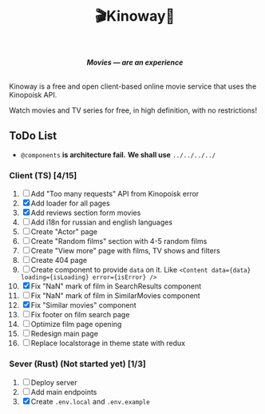 #+title:🎬Kinoway🎥

#+begin_html
<div align="center">
		<img src="./static/banner.png">
</div>

<p align="center">
		<img src="https://img.shields.io/github/stars/Tell396/kinoway?color=e57474&labelColor=1e2528&style=for-the-badge"> <img src="https://img.shields.io/github/issues/Tell396/kinoway?color=67b0e8&labelColor=1e2528&style=for-the-badge">
		<img src="https://img.shields.io/static/v1?label=license&message=MIT&color=8ccf7e&labelColor=1e2528&style=for-the-badge">
		<img src="https://img.shields.io/github/forks/Tell396/kinoway?color=e5c76b&labelColor=1e2528&style=for-the-badge">
</p>

<div align="center">
		<i><b>Movies — are an experience</b></i>
		<br><br>
</div>

#+end_html

Kinoway is a free and open client-based online movie service that uses the Kinopoisk API.

#+begin_center
Watch movies and TV series for free, in high definition, with no restrictions!
#+end_center

** ToDo List
- ~@components~ *is architecture fail.* *We shall use* ~../../../../~

*** Client (TS) [4/15]
1) [ ] Add "Too many requests" API from Kinopoisk error
2) [X] Add loader for all pages
3) [X] Add reviews section form movies
4) [ ] Add i18n for russian and english languages
5) [ ] Create "Actor" page
6) [ ] Create "Random films" section with 4-5 random films
7) [ ] Create "View more" page with films, TV shows and filters
8) [ ] Create 404 page
9) [ ] Create component to provide ~data~ on it. Like ~<Content data={data} loading={isLoading} error={isError} />~
10) [X] Fix "NaN" mark of film in SearchResults component
11) [ ] Fix "NaN" mark of film in SimilarMovies component
12) [X] Fix "Similar movies" component
13) [ ] Fix footer on film search page
14) [ ] Optimize film page opening
15) [ ] Redesign main page
16) [ ] Replace localstorage in theme state with redux

*** Sever (Rust) (Not started yet) [1/3]
1) [ ] Deploy server
2) [ ] Add main endpoints
3) [X] Create ~.env.local~ and ~.env.example~
